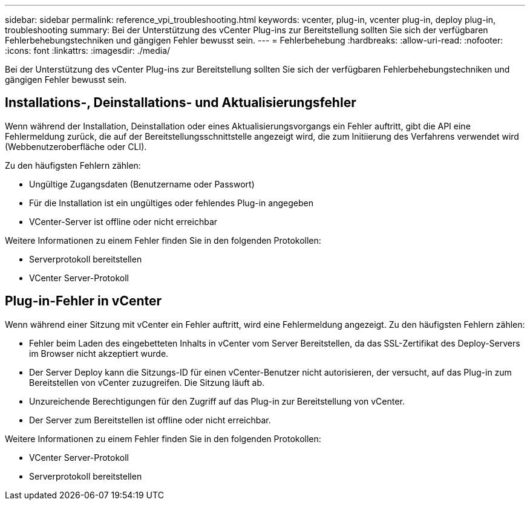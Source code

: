 ---
sidebar: sidebar 
permalink: reference_vpi_troubleshooting.html 
keywords: vcenter, plug-in, vcenter plug-in, deploy plug-in, troubleshooting 
summary: Bei der Unterstützung des vCenter Plug-ins zur Bereitstellung sollten Sie sich der verfügbaren Fehlerbehebungstechniken und gängigen Fehler bewusst sein. 
---
= Fehlerbehebung
:hardbreaks:
:allow-uri-read: 
:nofooter: 
:icons: font
:linkattrs: 
:imagesdir: ./media/


[role="lead"]
Bei der Unterstützung des vCenter Plug-ins zur Bereitstellung sollten Sie sich der verfügbaren Fehlerbehebungstechniken und gängigen Fehler bewusst sein.



== Installations-, Deinstallations- und Aktualisierungsfehler

Wenn während der Installation, Deinstallation oder eines Aktualisierungsvorgangs ein Fehler auftritt, gibt die API eine Fehlermeldung zurück, die auf der Bereitstellungsschnittstelle angezeigt wird, die zum Initiierung des Verfahrens verwendet wird (Webbenutzeroberfläche oder CLI).

Zu den häufigsten Fehlern zählen:

* Ungültige Zugangsdaten (Benutzername oder Passwort)
* Für die Installation ist ein ungültiges oder fehlendes Plug-in angegeben
* VCenter-Server ist offline oder nicht erreichbar


Weitere Informationen zu einem Fehler finden Sie in den folgenden Protokollen:

* Serverprotokoll bereitstellen
* VCenter Server-Protokoll




== Plug-in-Fehler in vCenter

Wenn während einer Sitzung mit vCenter ein Fehler auftritt, wird eine Fehlermeldung angezeigt. Zu den häufigsten Fehlern zählen:

* Fehler beim Laden des eingebetteten Inhalts in vCenter vom Server Bereitstellen, da das SSL-Zertifikat des Deploy-Servers im Browser nicht akzeptiert wurde.
* Der Server Deploy kann die Sitzungs-ID für einen vCenter-Benutzer nicht autorisieren, der versucht, auf das Plug-in zum Bereitstellen von vCenter zuzugreifen. Die Sitzung läuft ab.
* Unzureichende Berechtigungen für den Zugriff auf das Plug-in zur Bereitstellung von vCenter.
* Der Server zum Bereitstellen ist offline oder nicht erreichbar.


Weitere Informationen zu einem Fehler finden Sie in den folgenden Protokollen:

* VCenter Server-Protokoll
* Serverprotokoll bereitstellen

